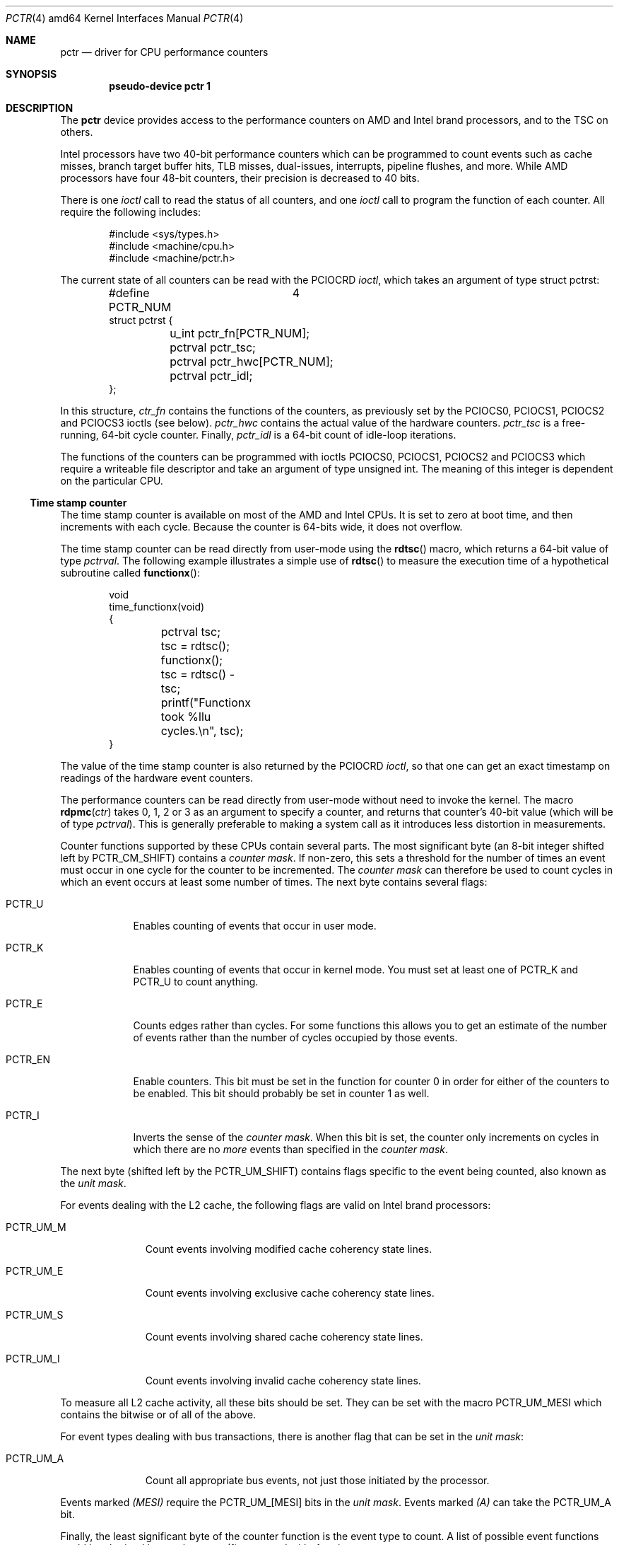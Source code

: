 .\"	$OpenBSD: pctr.4,v 1.2 2007/10/19 20:58:49 mikeb Exp $
.\"
.\" Pentium performance counter driver for OpenBSD.
.\" Copyright 1996 David Mazieres <dm@lcs.mit.edu>.
.\"
.\" Modification and redistribution in source and binary forms is
.\" permitted provided that due credit is given to the author and the
.\" OpenBSD project by leaving this copyright notice intact.
.\"
.Dd $Mdocdate: September 12 2007 $
.Dt PCTR 4 amd64
.Os
.Sh NAME
.Nm pctr
.Nd driver for CPU performance counters
.Sh SYNOPSIS
.Cd "pseudo-device pctr 1"
.Sh DESCRIPTION
The
.Nm
device provides access to the performance counters on AMD and Intel brand
processors, and to the TSC on others.
.Pp
Intel processors have two 40-bit performance counters which can be
programmed to count events such as cache misses, branch target buffer hits,
TLB misses, dual-issues, interrupts, pipeline flushes, and more.
While AMD processors have four 48-bit counters, their precision is decreased
to 40 bits.
.Pp
There is one
.Em ioctl
call to read the status of all counters, and one
.Em ioctl
call to program the function of each counter.
All require the following includes:
.Bd -literal -offset indent
#include <sys/types.h>
#include <machine/cpu.h>
#include <machine/pctr.h>
.Ed
.Pp
The current state of all counters can be read with the
.Dv PCIOCRD
.Em ioctl ,
which takes an argument of type
.Dv "struct pctrst" :
.Bd -literal -offset indent
#define PCTR_NUM	4
struct pctrst {
	u_int pctr_fn[PCTR_NUM];
	pctrval pctr_tsc;
	pctrval pctr_hwc[PCTR_NUM];
	pctrval pctr_idl;
};
.Ed
.Pp
In this structure,
.Em ctr_fn
contains the functions of the counters, as previously set by the
.Dv PCIOCS0 ,
.Dv PCIOCS1 ,
.Dv PCIOCS2
and
.Dv PCIOCS3
ioctls (see below).
.Em pctr_hwc
contains the actual value of the hardware counters.
.Em pctr_tsc
is a free-running, 64-bit cycle counter.
Finally,
.Em pctr_idl
is a 64-bit count of idle-loop iterations.
.Pp
The functions of the counters can be programmed with ioctls
.Dv PCIOCS0 ,
.Dv PCIOCS1 ,
.Dv PCIOCS2
and
.Dv PCIOCS3
which require a writeable file descriptor and take an argument of type
.Dv "unsigned int" . \&
The meaning of this integer is dependent on the particular CPU.
.Ss Time stamp counter
The time stamp counter is available on most of the AMD and Intel CPUs.
It is set to zero at boot time, and then increments with each cycle.
Because the counter is 64-bits wide, it does not overflow.
.Pp
The time stamp counter can be read directly from user-mode using
the
.Fn rdtsc
macro, which returns a 64-bit value of type
.Em pctrval .
The following example illustrates a simple use of
.Fn rdtsc
to measure the execution time of a hypothetical subroutine called
.Fn functionx :
.Bd -literal -offset indent
void
time_functionx(void)
{
	pctrval tsc;

	tsc = rdtsc();
	functionx();
	tsc = rdtsc() - tsc;
	printf("Functionx took %llu cycles.\en", tsc);
}
.Ed
.Pp
The value of the time stamp counter is also returned by the
.Dv PCIOCRD
.Em ioctl ,
so that one can get an exact timestamp on readings of the hardware
event counters.
.Pp
The performance counters can be read directly from user-mode without
need to invoke the kernel.
The macro
.Fn rdpmc ctr
takes 0, 1, 2 or 3 as an argument to specify a counter, and returns that
counter's 40-bit value (which will be of type
.Em pctrval ) .
This is generally preferable to making a system call as it introduces
less distortion in measurements.

Counter functions supported by these CPUs contain several parts.
The most significant byte (an 8-bit integer shifted left by
.Dv PCTR_CM_SHIFT )
contains a
.Em "counter mask" .
If non-zero, this sets a threshold for the number of times an event
must occur in one cycle for the counter to be incremented.
The
.Em "counter mask"
can therefore be used to count cycles in which an event
occurs at least some number of times.
The next byte contains several flags:
.Bl -tag -width PCTR_EN
.It Dv PCTR_U
Enables counting of events that occur in user mode.
.It Dv PCTR_K
Enables counting of events that occur in kernel mode.
You must set at least one of
.Dv PCTR_K
and
.Dv PCTR_U
to count anything.
.It Dv PCTR_E
Counts edges rather than cycles.
For some functions this allows you
to get an estimate of the number of events rather than the number of
cycles occupied by those events.
.It Dv PCTR_EN
Enable counters.
This bit must be set in the function for counter 0
in order for either of the counters to be enabled.
This bit should probably be set in counter 1 as well.
.It Dv PCTR_I
Inverts the sense of the
.Em "counter mask" . \&
When this bit is set, the counter only increments on cycles in which
there are no
.Em more
events than specified in the
.Em "counter mask" .
.El
.Pp
The next byte (shifted left by the
.Dv PCTR_UM_SHIFT )
contains flags specific to the event being counted, also known as the
.Em "unit mask" .
.Pp
For events dealing with the L2 cache, the following flags are valid
on Intel brand processors:
.Bl -tag -width PCTR_UM_M
.It Dv PCTR_UM_M
Count events involving modified cache coherency state lines.
.It Dv PCTR_UM_E
Count events involving exclusive cache coherency state lines.
.It Dv PCTR_UM_S
Count events involving shared cache coherency state lines.
.It Dv PCTR_UM_I
Count events involving invalid cache coherency state lines.
.El
.Pp
To measure all L2 cache activity, all these bits should be set.
They can be set with the macro
.Dv PCTR_UM_MESI
which contains the bitwise or of all of the above.
.Pp
For event types dealing with bus transactions, there is another flag
that can be set in the
.Em "unit mask" :
.Bl -tag -width PCTR_UM_A
.It Dv PCTR_UM_A
Count all appropriate bus events, not just those initiated by the
processor.
.El
.Pp
Events marked
.Em (MESI)
require the
.Dv PCTR_UM_[MESI]
bits in the
.Em "unit mask" . \&
Events marked
.Em (A)
can take the
.Dv PCTR_UM_A
bit.
.Pp
Finally, the least significant byte of the counter function is the
event type to count.
A list of possible event functions could be obtained by running a
.Xr pctr 1
command with
.Fl l
option.
.Sh FILES
.Bl -tag -width /dev/pctr -compact
.It Pa /dev/pctr
.El
.Sh ERRORS
.Bl -tag -width "[ENODEV]"
.It Bq Er ENODEV
An attempt was made to set the counter functions on a CPU that does
not support counters.
.It Bq Er EINVAL
An invalid counter function was provided as an argument to the
.Dv PCIOCSx
.Em ioctl .
.It Bq Er EPERM
An attempt was made to set the counter functions, but the device was
not open for writing.
.El
.Sh SEE ALSO
.Xr pctr 1 ,
.Xr ioctl 2
.Sh HISTORY
A
.Nm
device first appeared in
.Ox 2.0 .
Support for amd64 architecture appeared in
.Ox 4.2 .
.Sh AUTHORS
.An -nosplit
The
.Nm
device was written by
.An David Mazieres Aq dm@lcs.mit.edu .
Support for amd64 architecture was written by
.An Mike Belopuhov Aq mikeb@openbsd.org .
.Sh BUGS
Not all counter functions are completely accurate.
Some of the functions may not make any sense at all.
Also you should be aware of the possibility of an interrupt between
invocations of
.Fn rdpmc
and/or
.Fn rdtsc
that can potentially decrease the accuracy of measurements.
